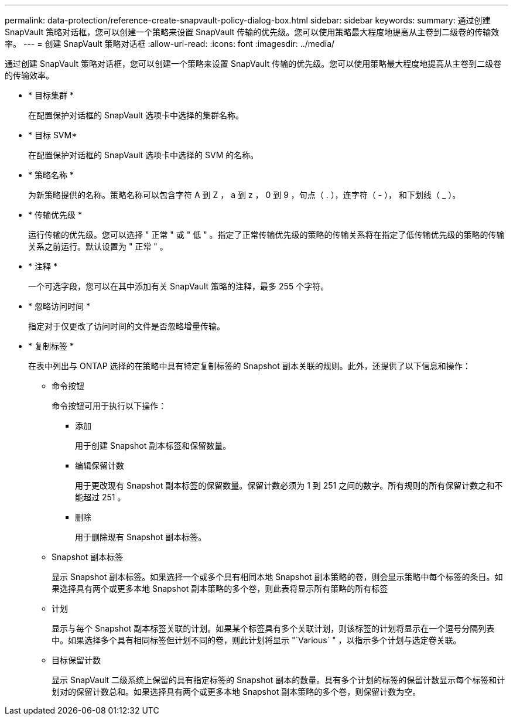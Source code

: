 ---
permalink: data-protection/reference-create-snapvault-policy-dialog-box.html 
sidebar: sidebar 
keywords:  
summary: 通过创建 SnapVault 策略对话框，您可以创建一个策略来设置 SnapVault 传输的优先级。您可以使用策略最大程度地提高从主卷到二级卷的传输效率。 
---
= 创建 SnapVault 策略对话框
:allow-uri-read: 
:icons: font
:imagesdir: ../media/


[role="lead"]
通过创建 SnapVault 策略对话框，您可以创建一个策略来设置 SnapVault 传输的优先级。您可以使用策略最大程度地提高从主卷到二级卷的传输效率。

* * 目标集群 *
+
在配置保护对话框的 SnapVault 选项卡中选择的集群名称。

* * 目标 SVM*
+
在配置保护对话框的 SnapVault 选项卡中选择的 SVM 的名称。

* * 策略名称 *
+
为新策略提供的名称。策略名称可以包含字符 A 到 Z ， a 到 z ， 0 到 9 ，句点（ . ），连字符（ - ）， 和下划线（ _ ）。

* * 传输优先级 *
+
运行传输的优先级。您可以选择 " 正常 " 或 " 低 " 。指定了正常传输优先级的策略的传输关系将在指定了低传输优先级的策略的传输关系之前运行。默认设置为 " 正常 " 。

* * 注释 *
+
一个可选字段，您可以在其中添加有关 SnapVault 策略的注释，最多 255 个字符。

* * 忽略访问时间 *
+
指定对于仅更改了访问时间的文件是否忽略增量传输。

* * 复制标签 *
+
在表中列出与 ONTAP 选择的在策略中具有特定复制标签的 Snapshot 副本关联的规则。此外，还提供了以下信息和操作：

+
** 命令按钮
+
命令按钮可用于执行以下操作：

+
*** 添加
+
用于创建 Snapshot 副本标签和保留数量。

*** 编辑保留计数
+
用于更改现有 Snapshot 副本标签的保留数量。保留计数必须为 1 到 251 之间的数字。所有规则的所有保留计数之和不能超过 251 。

*** 删除
+
用于删除现有 Snapshot 副本标签。



** Snapshot 副本标签
+
显示 Snapshot 副本标签。如果选择一个或多个具有相同本地 Snapshot 副本策略的卷，则会显示策略中每个标签的条目。如果选择具有两个或更多本地 Snapshot 副本策略的多个卷，则此表将显示所有策略的所有标签

** 计划
+
显示与每个 Snapshot 副本标签关联的计划。如果某个标签具有多个关联计划，则该标签的计划将显示在一个逗号分隔列表中。如果选择多个具有相同标签但计划不同的卷，则此计划将显示 "`Various` " ，以指示多个计划与选定卷关联。

** 目标保留计数
+
显示 SnapVault 二级系统上保留的具有指定标签的 Snapshot 副本的数量。具有多个计划的标签的保留计数显示每个标签和计划对的保留计数总和。如果选择具有两个或更多本地 Snapshot 副本策略的多个卷，则保留计数为空。




